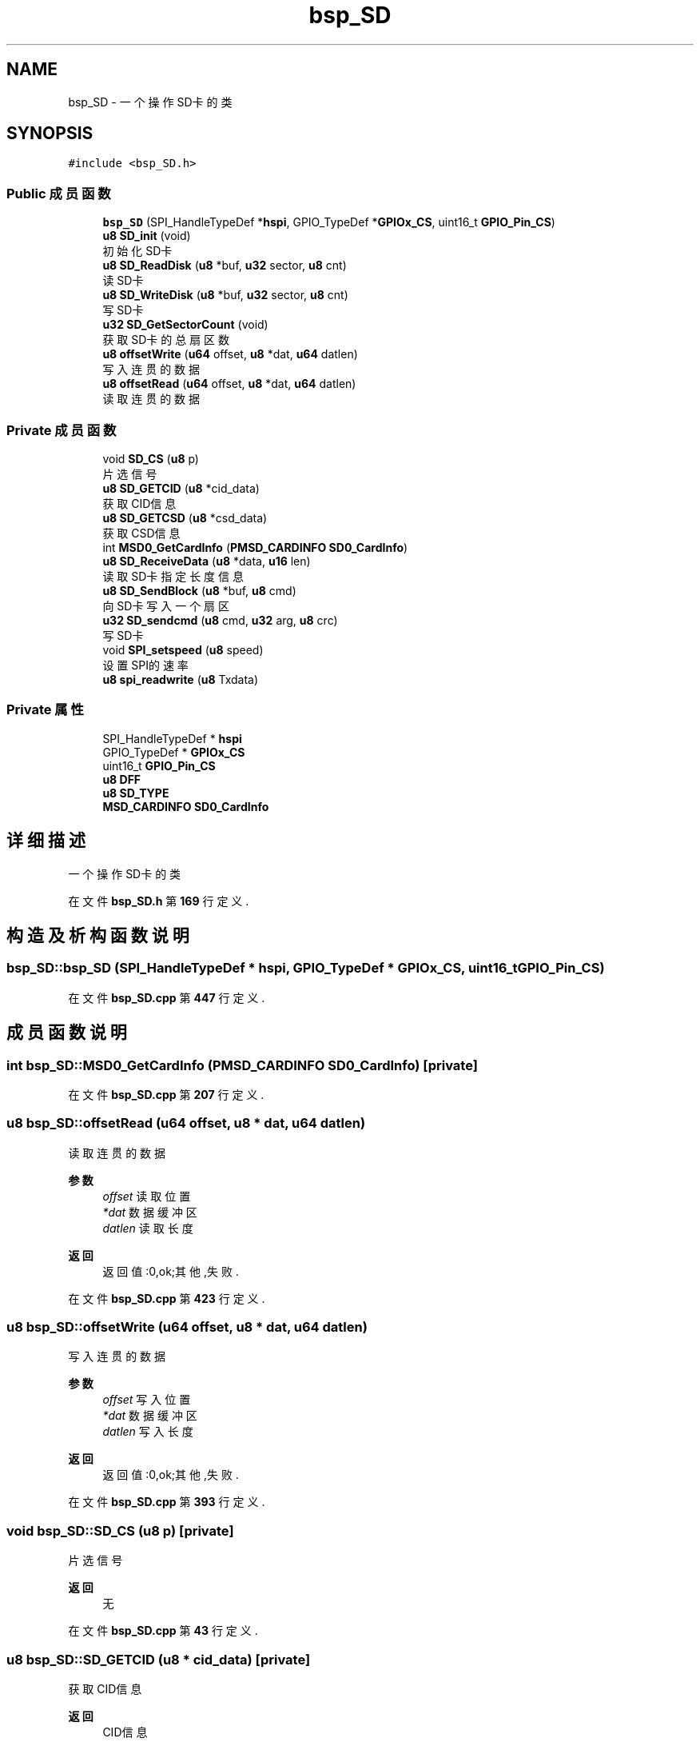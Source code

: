 .TH "bsp_SD" 3 "2022年 十一月 24日 星期四" "Version 2.0.0" "MF32BSP_XerolySkinner" \" -*- nroff -*-
.ad l
.nh
.SH NAME
bsp_SD \- 一个操作SD卡的类  

.SH SYNOPSIS
.br
.PP
.PP
\fC#include <bsp_SD\&.h>\fP
.SS "Public 成员函数"

.in +1c
.ti -1c
.RI "\fBbsp_SD\fP (SPI_HandleTypeDef *\fBhspi\fP, GPIO_TypeDef *\fBGPIOx_CS\fP, uint16_t \fBGPIO_Pin_CS\fP)"
.br
.ti -1c
.RI "\fBu8\fP \fBSD_init\fP (void)"
.br
.RI "初始化SD卡 "
.ti -1c
.RI "\fBu8\fP \fBSD_ReadDisk\fP (\fBu8\fP *buf, \fBu32\fP sector, \fBu8\fP cnt)"
.br
.RI "读SD卡 "
.ti -1c
.RI "\fBu8\fP \fBSD_WriteDisk\fP (\fBu8\fP *buf, \fBu32\fP sector, \fBu8\fP cnt)"
.br
.RI "写SD卡 "
.ti -1c
.RI "\fBu32\fP \fBSD_GetSectorCount\fP (void)"
.br
.RI "获取SD卡的总扇区数 "
.ti -1c
.RI "\fBu8\fP \fBoffsetWrite\fP (\fBu64\fP offset, \fBu8\fP *dat, \fBu64\fP datlen)"
.br
.RI "写入连贯的数据 "
.ti -1c
.RI "\fBu8\fP \fBoffsetRead\fP (\fBu64\fP offset, \fBu8\fP *dat, \fBu64\fP datlen)"
.br
.RI "读取连贯的数据 "
.in -1c
.SS "Private 成员函数"

.in +1c
.ti -1c
.RI "void \fBSD_CS\fP (\fBu8\fP p)"
.br
.RI "片选信号 "
.ti -1c
.RI "\fBu8\fP \fBSD_GETCID\fP (\fBu8\fP *cid_data)"
.br
.RI "获取CID信息 "
.ti -1c
.RI "\fBu8\fP \fBSD_GETCSD\fP (\fBu8\fP *csd_data)"
.br
.RI "获取CSD信息 "
.ti -1c
.RI "int \fBMSD0_GetCardInfo\fP (\fBPMSD_CARDINFO\fP \fBSD0_CardInfo\fP)"
.br
.ti -1c
.RI "\fBu8\fP \fBSD_ReceiveData\fP (\fBu8\fP *data, \fBu16\fP len)"
.br
.RI "读取SD卡指定长度信息 "
.ti -1c
.RI "\fBu8\fP \fBSD_SendBlock\fP (\fBu8\fP *buf, \fBu8\fP cmd)"
.br
.RI "向SD卡写入一个扇区 "
.ti -1c
.RI "\fBu32\fP \fBSD_sendcmd\fP (\fBu8\fP cmd, \fBu32\fP arg, \fBu8\fP crc)"
.br
.RI "写SD卡 "
.ti -1c
.RI "void \fBSPI_setspeed\fP (\fBu8\fP speed)"
.br
.RI "设置SPI的速率 "
.ti -1c
.RI "\fBu8\fP \fBspi_readwrite\fP (\fBu8\fP Txdata)"
.br
.in -1c
.SS "Private 属性"

.in +1c
.ti -1c
.RI "SPI_HandleTypeDef * \fBhspi\fP"
.br
.ti -1c
.RI "GPIO_TypeDef * \fBGPIOx_CS\fP"
.br
.ti -1c
.RI "uint16_t \fBGPIO_Pin_CS\fP"
.br
.ti -1c
.RI "\fBu8\fP \fBDFF\fP"
.br
.ti -1c
.RI "\fBu8\fP \fBSD_TYPE\fP"
.br
.ti -1c
.RI "\fBMSD_CARDINFO\fP \fBSD0_CardInfo\fP"
.br
.in -1c
.SH "详细描述"
.PP 
一个操作SD卡的类 
.PP
在文件 \fBbsp_SD\&.h\fP 第 \fB169\fP 行定义\&.
.SH "构造及析构函数说明"
.PP 
.SS "bsp_SD::bsp_SD (SPI_HandleTypeDef * hspi, GPIO_TypeDef * GPIOx_CS, uint16_t GPIO_Pin_CS)"

.PP
在文件 \fBbsp_SD\&.cpp\fP 第 \fB447\fP 行定义\&.
.SH "成员函数说明"
.PP 
.SS "int bsp_SD::MSD0_GetCardInfo (\fBPMSD_CARDINFO\fP SD0_CardInfo)\fC [private]\fP"

.PP
在文件 \fBbsp_SD\&.cpp\fP 第 \fB207\fP 行定义\&.
.SS "\fBu8\fP bsp_SD::offsetRead (\fBu64\fP offset, \fBu8\fP * dat, \fBu64\fP datlen)"

.PP
读取连贯的数据 
.PP
\fB参数\fP
.RS 4
\fIoffset\fP 读取位置 
.br
\fI*dat\fP 数据缓冲区 
.br
\fIdatlen\fP 读取长度 
.RE
.PP
\fB返回\fP
.RS 4
返回值:0,ok;其他,失败\&. 
.RE
.PP

.PP
在文件 \fBbsp_SD\&.cpp\fP 第 \fB423\fP 行定义\&.
.SS "\fBu8\fP bsp_SD::offsetWrite (\fBu64\fP offset, \fBu8\fP * dat, \fBu64\fP datlen)"

.PP
写入连贯的数据 
.PP
\fB参数\fP
.RS 4
\fIoffset\fP 写入位置 
.br
\fI*dat\fP 数据缓冲区 
.br
\fIdatlen\fP 写入长度 
.RE
.PP
\fB返回\fP
.RS 4
返回值:0,ok;其他,失败\&. 
.RE
.PP

.PP
在文件 \fBbsp_SD\&.cpp\fP 第 \fB393\fP 行定义\&.
.SS "void bsp_SD::SD_CS (\fBu8\fP p)\fC [private]\fP"

.PP
片选信号 
.PP
\fB返回\fP
.RS 4
无 
.RE
.PP

.PP
在文件 \fBbsp_SD\&.cpp\fP 第 \fB43\fP 行定义\&.
.SS "\fBu8\fP bsp_SD::SD_GETCID (\fBu8\fP * cid_data)\fC [private]\fP"

.PP
获取CID信息 
.PP
\fB返回\fP
.RS 4
CID信息 
.RE
.PP

.PP
在文件 \fBbsp_SD\&.cpp\fP 第 \fB164\fP 行定义\&.
.SS "\fBu8\fP bsp_SD::SD_GETCSD (\fBu8\fP * csd_data)\fC [private]\fP"

.PP
获取CSD信息 
.PP
\fB返回\fP
.RS 4
CSD信息 
.RE
.PP

.PP
在文件 \fBbsp_SD\&.cpp\fP 第 \fB176\fP 行定义\&.
.SS "\fBu32\fP bsp_SD::SD_GetSectorCount (void)"

.PP
获取SD卡的总扇区数 
.PP
\fB返回\fP
.RS 4
总扇区数 
.RE
.PP

.PP
在文件 \fBbsp_SD\&.cpp\fP 第 \fB188\fP 行定义\&.
.SS "\fBu8\fP bsp_SD::SD_init (void)"

.PP
初始化SD卡 
.PP
\fB返回\fP
.RS 4
返回值:0,ok;其他,失败\&. 
.RE
.PP

.PP
在文件 \fBbsp_SD\&.cpp\fP 第 \fB74\fP 行定义\&.
.SS "\fBu8\fP bsp_SD::SD_ReadDisk (\fBu8\fP * buf, \fBu32\fP sector, \fBu8\fP cnt)"

.PP
读SD卡 
.PP
\fB参数\fP
.RS 4
\fI*buf\fP 数据缓存区 
.br
\fIsector\fP 起始扇区 
.br
\fIcnt\fP 扇区数 
.RE
.PP
\fB返回\fP
.RS 4
返回值:0,ok;其他,失败\&. 
.RE
.PP

.PP
在文件 \fBbsp_SD\&.cpp\fP 第 \fB356\fP 行定义\&.
.SS "\fBu8\fP bsp_SD::SD_ReceiveData (\fBu8\fP * data, \fBu16\fP len)\fC [private]\fP"

.PP
读取SD卡指定长度信息 
.PP
\fB参数\fP
.RS 4
\fI*data\fP 数据缓存区 
.br
\fIlen\fP 长度 
.RE
.PP
\fB返回\fP
.RS 4
返回值:0,ok;其他,失败\&. 
.RE
.PP

.PP
在文件 \fBbsp_SD\&.cpp\fP 第 \fB127\fP 行定义\&.
.SS "\fBu8\fP bsp_SD::SD_SendBlock (\fBu8\fP * buf, \fBu8\fP cmd)\fC [private]\fP"

.PP
向SD卡写入一个扇区 
.PP
\fB参数\fP
.RS 4
\fI*buf\fP 数据缓存区 
.br
\fIcmd\fP 操作指令 
.RE
.PP
\fB返回\fP
.RS 4
返回值:0,ok;其他,失败\&. 
.RE
.PP

.PP
在文件 \fBbsp_SD\&.cpp\fP 第 \fB147\fP 行定义\&.
.SS "\fBu32\fP bsp_SD::SD_sendcmd (\fBu8\fP cmd, \fBu32\fP arg, \fBu8\fP crc)\fC [private]\fP"

.PP
写SD卡 
.PP
\fB参数\fP
.RS 4
\fIcmd\fP 命令 
.br
\fIarg\fP 
.br
 
.br
\fIcrc\fP 校验码 
.RE
.PP
\fB返回\fP
.RS 4

.br
 
.RE
.PP

.PP
在文件 \fBbsp_SD\&.cpp\fP 第 \fB53\fP 行定义\&.
.SS "\fBu8\fP bsp_SD::SD_WriteDisk (\fBu8\fP * buf, \fBu32\fP sector, \fBu8\fP cnt)"

.PP
写SD卡 
.PP
\fB参数\fP
.RS 4
\fI*buf\fP 数据缓存区 
.br
\fIsector\fP 起始扇区 
.br
\fIcnt\fP 扇区数 
.RE
.PP
\fB返回\fP
.RS 4
返回值:0,ok;其他,失败\&. 
.RE
.PP

.PP
在文件 \fBbsp_SD\&.cpp\fP 第 \fB329\fP 行定义\&.
.SS "\fBu8\fP bsp_SD::spi_readwrite (\fBu8\fP Txdata)\fC [private]\fP"

.PP
在文件 \fBbsp_SD\&.cpp\fP 第 \fB373\fP 行定义\&.
.SS "void bsp_SD::SPI_setspeed (\fBu8\fP speed)\fC [private]\fP"

.PP
设置SPI的速率 
.PP
\fB参数\fP
.RS 4
\fIspeed\fP 速率 
.RE
.PP
\fB返回\fP
.RS 4
无 
.RE
.PP

.PP
在文件 \fBbsp_SD\&.cpp\fP 第 \fB383\fP 行定义\&.
.SH "类成员变量说明"
.PP 
.SS "\fBu8\fP bsp_SD::DFF\fC [private]\fP"

.PP
在文件 \fBbsp_SD\&.h\fP 第 \fB184\fP 行定义\&.
.SS "uint16_t bsp_SD::GPIO_Pin_CS\fC [private]\fP"

.PP
在文件 \fBbsp_SD\&.h\fP 第 \fB182\fP 行定义\&.
.SS "GPIO_TypeDef* bsp_SD::GPIOx_CS\fC [private]\fP"

.PP
在文件 \fBbsp_SD\&.h\fP 第 \fB181\fP 行定义\&.
.SS "SPI_HandleTypeDef* bsp_SD::hspi\fC [private]\fP"

.PP
在文件 \fBbsp_SD\&.h\fP 第 \fB180\fP 行定义\&.
.SS "\fBMSD_CARDINFO\fP bsp_SD::SD0_CardInfo\fC [private]\fP"

.PP
在文件 \fBbsp_SD\&.h\fP 第 \fB186\fP 行定义\&.
.SS "\fBu8\fP bsp_SD::SD_TYPE\fC [private]\fP"

.PP
在文件 \fBbsp_SD\&.h\fP 第 \fB185\fP 行定义\&.

.SH "作者"
.PP 
由 Doyxgen 通过分析 MF32BSP_XerolySkinner 的 源代码自动生成\&.

